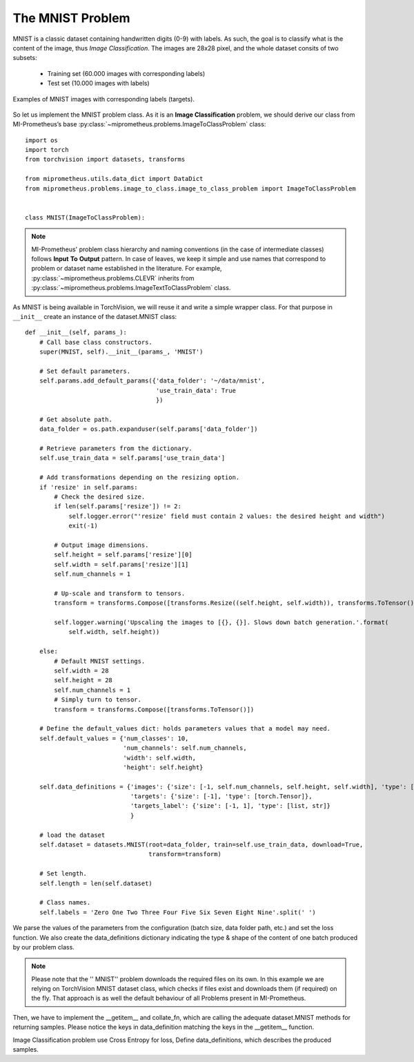 The MNIST Problem
------------------

MNIST is a classic dataset containing handwritten digits (0-9) with labels.
As such, the goal is to classify what is the content of the image, thus *Image Classification*.
The images are 28x28 pixel, and the whole dataset consits of two subsets:

    * Training set (60.000 images with corresponding labels)
    * Test set (10.000 images with labels)


.. figure:: ../img/mnist_examples.png
    :figwidth: 100 %
    :align: center
    
    Examples of MNIST images with corresponding labels (targets).


So let us implement the MNIST problem class.
As it is an **Image Classification** problem, we should derive our class from MI-Prometheus’s 
base :py:class:`~miprometheus.problems.ImageToClassProblem` class::

    import os
    import torch
    from torchvision import datasets, transforms

    from miprometheus.utils.data_dict import DataDict
    from miprometheus.problems.image_to_class.image_to_class_problem import ImageToClassProblem


    class MNIST(ImageToClassProblem):


.. note::
    MI-Prometheus' problem class hierarchy and naming conventions (in the case of intermediate classes) follows **Input** **To** **Output** pattern.
    In case of leaves, we keep it simple and use names that correspond to problem or dataset name established in the literature.
    For example, :py:class:`~miprometheus.problems.CLEVR` inherits from
    :py:class:`~miprometheus.problems.ImageTextToClassProblem` class. 


As MNIST is being available in TorchVision, we will reuse it and write a simple wrapper class.
For that purpose in ``__init__`` create an instance of the dataset.MNIST class::

    def __init__(self, params_):
        # Call base class constructors.
        super(MNIST, self).__init__(params_, 'MNIST')

        # Set default parameters.
        self.params.add_default_params({'data_folder': '~/data/mnist',
                                        'use_train_data': True
                                        })

        # Get absolute path.
        data_folder = os.path.expanduser(self.params['data_folder'])

        # Retrieve parameters from the dictionary.
        self.use_train_data = self.params['use_train_data']

        # Add transformations depending on the resizing option.
        if 'resize' in self.params:
            # Check the desired size.
            if len(self.params['resize']) != 2:
                self.logger.error("'resize' field must contain 2 values: the desired height and width")
                exit(-1)

            # Output image dimensions.
            self.height = self.params['resize'][0]
            self.width = self.params['resize'][1]
            self.num_channels = 1

            # Up-scale and transform to tensors.
            transform = transforms.Compose([transforms.Resize((self.height, self.width)), transforms.ToTensor()])

            self.logger.warning('Upscaling the images to [{}, {}]. Slows down batch generation.'.format(
                self.width, self.height))

        else:
            # Default MNIST settings.
            self.width = 28
            self.height = 28
            self.num_channels = 1
            # Simply turn to tensor.
            transform = transforms.Compose([transforms.ToTensor()])

        # Define the default_values dict: holds parameters values that a model may need.
        self.default_values = {'num_classes': 10,
                               'num_channels': self.num_channels,
                               'width': self.width,
                               'height': self.height}

        self.data_definitions = {'images': {'size': [-1, self.num_channels, self.height, self.width], 'type': [torch.Tensor]},
                                 'targets': {'size': [-1], 'type': [torch.Tensor]},
                                 'targets_label': {'size': [-1, 1], 'type': [list, str]}
                                 }

        # load the dataset
        self.dataset = datasets.MNIST(root=data_folder, train=self.use_train_data, download=True,
                                      transform=transform)

        # Set length.
        self.length = len(self.dataset)

        # Class names.
        self.labels = 'Zero One Two Three Four Five Six Seven Eight Nine'.split(' ')



We parse the values of the parameters from the configuration (batch size, data folder path, etc.) and set the loss function.
We also create the data_definitions dictionary indicating the type & shape of the content of one batch produced by our problem class. 


.. note::
    Please note that the '' MNIST'' problem downloads the required files on its own. 
    In this example we are relying on TorchVision MNIST dataset class, which checks if files exist and downloads them (if required) on the fly.
    That approach is as well the default behaviour of all Problems present in MI-Prometheus.

.. seealso:: 
    There are many datasets that are simply to big and should be downloaded a'priori.
    MI-Prometheus facilitates that with `ProblemInitializer`, a helper application that loads the problem, instantiates it and uses problem's definition 
    to download all the files into the path indicated by the configuration file.
    Most problem have ''~/data/problem_name'' path by default, but it can be changed by setting ''data_dir'' variable in problem section of the configuration file.

Then, we have to implement the __getitem__ and collate_fn, which are calling the adequate dataset.MNIST methods for returning samples. 
Please notice the keys in data_definition matching the keys in the __getitem__ function.


.. Wraps call to \texttt{\_\_getitem\_\_} from TorchVision, returns data consistent with \texttt{data\_definitions},
.. Collates all elements using \texttt{data\_definitions},
.. \texttt{\_\_getitem\_\_} \& \texttt{collate\_fn} enable utilization of PyTorch DataLoader for multiprocessing.

Image Classification problem use Cross Entropy for loss,
Define data_definitions, which describes the produced samples.

